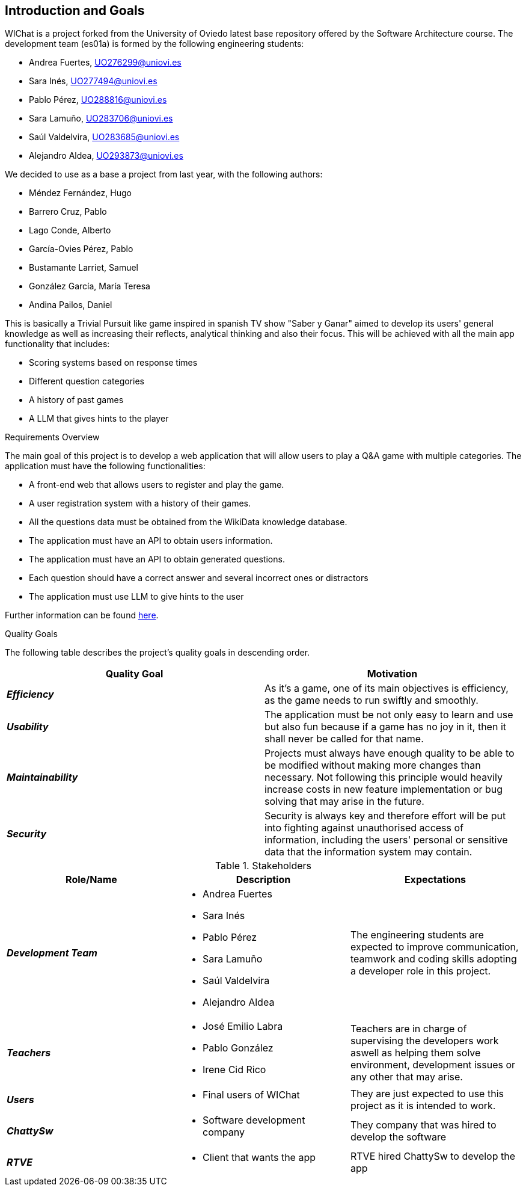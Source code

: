ifndef::imagesdir[:imagesdir: ../images]

[[section-introduction-and-goals]]
== Introduction and Goals

WIChat is a project forked from the University of Oviedo latest base repository offered by the Software Architecture course. The development team (es01a) is formed by the following engineering students:

* Andrea Fuertes, UO276299@uniovi.es
* Sara Inés, UO277494@uniovi.es
* Pablo Pérez, UO288816@uniovi.es
* Sara Lamuño, UO283706@uniovi.es
* Saúl Valdelvira, UO283685@uniovi.es
* Alejandro Aldea, UO293873@uniovi.es

We decided to use as a base a project from last year, with the following authors:

* Méndez Fernández, Hugo
* Barrero Cruz, Pablo
* Lago Conde, Alberto
* García-Ovies Pérez, Pablo
* Bustamante Larriet, Samuel
* González García, María Teresa
* Andina Pailos, Daniel

This is basically a Trivial Pursuit like game inspired in spanish TV show "Saber y Ganar" aimed to develop its users' general knowledge as well as increasing their reflects, analytical thinking and also their focus. This will be achieved with all the main app functionality that includes:

* Scoring systems based on response times
* Different question categories
* A history of past games
* A LLM that gives hints to the player

.Requirements Overview

The main goal of this project is to develop a web application that will allow users to play a Q&A game with multiple categories.
The application must have the following functionalities:

* A front-end web that allows users to register and play the game.
* A user registration system with a history of their games.
* All the questions data must be obtained from the WikiData knowledge database.
* The application must have an API to obtain users information.
* The application must have an API to obtain generated questions.
* Each question should have a correct answer and several incorrect ones or distractors
* The application must use LLM to give hints to the user

Further information can be found link:https://docs.google.com/document/d/1-wvrh7Udjmnkv1aiDgulEFjaMvAOL2Cu22d5Hq_6s6s/edit?tab=t.0#heading=h.knuq2aw7zapd[here].

.Quality Goals

The following table describes the project's quality goals in descending order.

|===
| Quality Goal | Motivation

| *_Efficiency_*
| As it's a game, one of its main objectives is efficiency, as the game needs to run swiftly and smoothly.

| *_Usability_*
| The application must be not only easy to learn and use but also fun because if a game has no joy in it, then it shall never be called for that name.

| *_Maintainability_*
| Projects must always have enough quality to be able to be modified without making more changes than necessary.
Not following this principle would heavily increase costs in new feature implementation or bug solving that may arise in the future.

| *_Security_*
| Security is always key and therefore effort will be put into fighting against unauthorised access of information, including the users' personal or sensitive data that the information system may contain.

|===

.Stakeholders

|===
| Role/Name | Description | Expectations

| *_Development Team_*
a|
* Andrea Fuertes
* Sara Inés
* Pablo Pérez
* Sara Lamuño
* Saúl Valdelvira
* Alejandro Aldea
| The engineering students are expected to improve communication, teamwork and coding skills adopting a developer role in this project.

| *_Teachers_*
a|
- José Emilio Labra
- Pablo González
- Irene Cid Rico
| Teachers are in charge of supervising the developers work aswell as helping them solve environment, development issues or any other that may arise.

| *_Users_*
a|
- Final users of WIChat
| They are just expected to use this project as it is intended to work.

| *_ChattySw_*
a|
- Software development company
| They company that was hired to develop the software

| *_RTVE_*
a|
- Client that wants the app
| RTVE hired ChattySw to develop the app

|===


